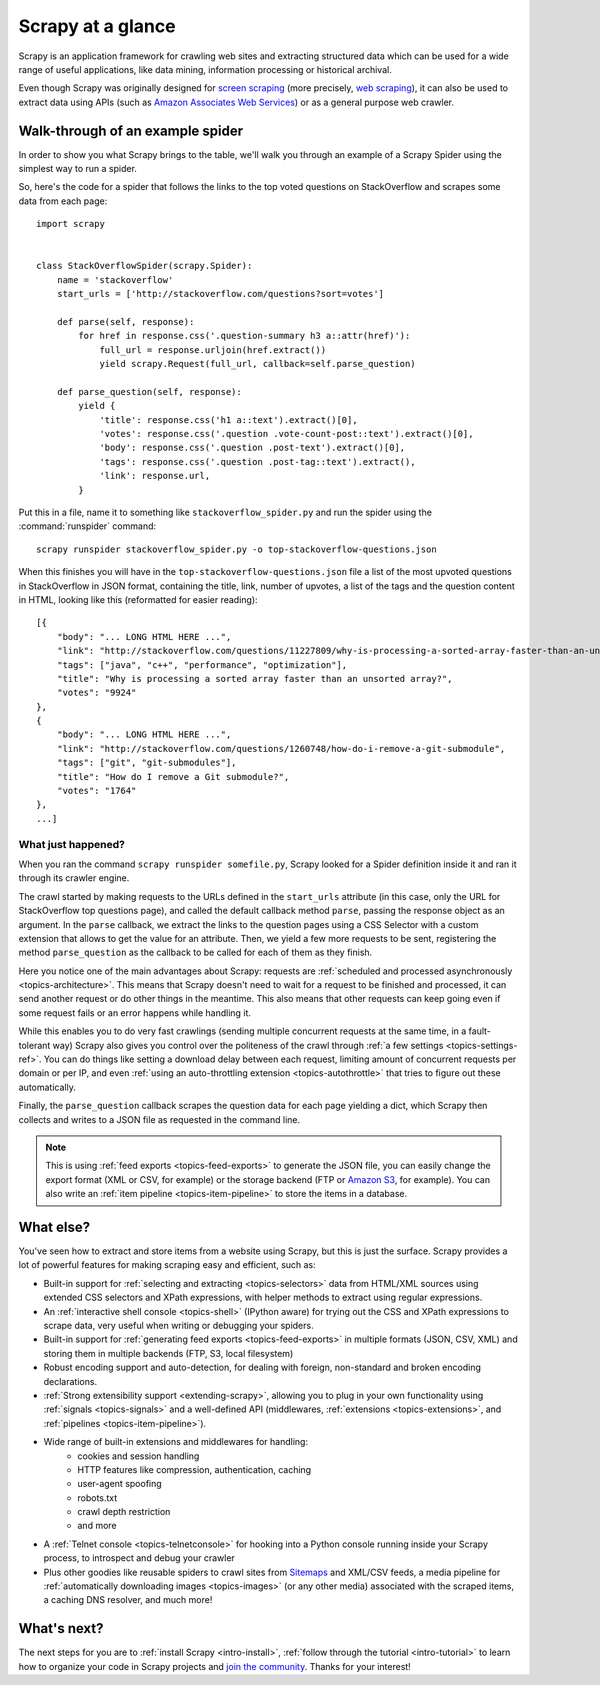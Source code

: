.. _intro-overview:

==================
Scrapy at a glance
==================

Scrapy is an application framework for crawling web sites and extracting
structured data which can be used for a wide range of useful applications, like
data mining, information processing or historical archival.

Even though Scrapy was originally designed for `screen scraping`_ (more
precisely, `web scraping`_), it can also be used to extract data using APIs
(such as `Amazon Associates Web Services`_) or as a general purpose web
crawler.


Walk-through of an example spider
=================================

In order to show you what Scrapy brings to the table, we'll walk you through an
example of a Scrapy Spider using the simplest way to run a spider.

So, here's the code for a spider that follows the links to the top
voted questions on StackOverflow and scrapes some data from each page::

    import scrapy


    class StackOverflowSpider(scrapy.Spider):
        name = 'stackoverflow'
        start_urls = ['http://stackoverflow.com/questions?sort=votes']

        def parse(self, response):
            for href in response.css('.question-summary h3 a::attr(href)'):
                full_url = response.urljoin(href.extract())
                yield scrapy.Request(full_url, callback=self.parse_question)

        def parse_question(self, response):
            yield {
                'title': response.css('h1 a::text').extract()[0],
                'votes': response.css('.question .vote-count-post::text').extract()[0],
                'body': response.css('.question .post-text').extract()[0],
                'tags': response.css('.question .post-tag::text').extract(),
                'link': response.url,
            }


Put this in a file, name it to something like ``stackoverflow_spider.py``
and run the spider using the :command:`runspider` command::

    scrapy runspider stackoverflow_spider.py -o top-stackoverflow-questions.json


When this finishes you will have in the ``top-stackoverflow-questions.json`` file
a list of the most upvoted questions in StackOverflow in JSON format, containing the
title, link, number of upvotes, a list of the tags and the question content in HTML,
looking like this (reformatted for easier reading)::

    [{
        "body": "... LONG HTML HERE ...",
        "link": "http://stackoverflow.com/questions/11227809/why-is-processing-a-sorted-array-faster-than-an-unsorted-array",
        "tags": ["java", "c++", "performance", "optimization"],
        "title": "Why is processing a sorted array faster than an unsorted array?",
        "votes": "9924"
    },
    {
        "body": "... LONG HTML HERE ...",
        "link": "http://stackoverflow.com/questions/1260748/how-do-i-remove-a-git-submodule",
        "tags": ["git", "git-submodules"],
        "title": "How do I remove a Git submodule?",
        "votes": "1764"
    },
    ...]



What just happened?
-------------------

When you ran the command ``scrapy runspider somefile.py``, Scrapy looked for a
Spider definition inside it and ran it through its crawler engine.

The crawl started by making requests to the URLs defined in the ``start_urls``
attribute (in this case, only the URL for StackOverflow top questions page),
and called the default callback method ``parse``, passing the response object as
an argument. In the ``parse`` callback, we extract the links to the
question pages using a CSS Selector with a custom extension that allows to get
the value for an attribute. Then, we yield a few more requests to be sent,
registering the method ``parse_question`` as the callback to be called for each
of them as they finish.

Here you notice one of the main advantages about Scrapy: requests are
:ref:`scheduled and processed asynchronously <topics-architecture>`.  This
means that Scrapy doesn't need to wait for a request to be finished and
processed, it can send another request or do other things in the meantime. This
also means that other requests can keep going even if some request fails or an
error happens while handling it.

While this enables you to do very fast crawlings (sending multiple concurrent
requests at the same time, in a fault-tolerant way) Scrapy also gives you
control over the politeness of the crawl through :ref:`a few settings
<topics-settings-ref>`. You can do things like setting a download delay between
each request, limiting amount of concurrent requests per domain or per IP, and
even :ref:`using an auto-throttling extension <topics-autothrottle>` that tries
to figure out these automatically.

Finally, the ``parse_question`` callback scrapes the question data for each
page yielding a dict, which Scrapy then collects and writes to a JSON file as
requested in the command line.

.. note::

    This is using :ref:`feed exports <topics-feed-exports>` to generate the
    JSON file, you can easily change the export format (XML or CSV, for example) or the
    storage backend (FTP or `Amazon S3`_, for example).  You can also write an
    :ref:`item pipeline <topics-item-pipeline>` to store the items in a database.


.. _topics-whatelse:

What else?
==========

You've seen how to extract and store items from a website using Scrapy, but
this is just the surface. Scrapy provides a lot of powerful features for making
scraping easy and efficient, such as:

* Built-in support for :ref:`selecting and extracting <topics-selectors>` data
  from HTML/XML sources using extended CSS selectors and XPath expressions,
  with helper methods to extract using regular expressions.

* An :ref:`interactive shell console <topics-shell>` (IPython aware) for trying
  out the CSS and XPath expressions to scrape data, very useful when writing or
  debugging your spiders.

* Built-in support for :ref:`generating feed exports <topics-feed-exports>` in
  multiple formats (JSON, CSV, XML) and storing them in multiple backends (FTP,
  S3, local filesystem)

* Robust encoding support and auto-detection, for dealing with foreign,
  non-standard and broken encoding declarations.

* :ref:`Strong extensibility support <extending-scrapy>`, allowing you to plug
  in your own functionality using :ref:`signals <topics-signals>` and a
  well-defined API (middlewares, :ref:`extensions <topics-extensions>`, and
  :ref:`pipelines <topics-item-pipeline>`).

* Wide range of built-in extensions and middlewares for handling:
    * cookies and session handling
    * HTTP features like compression, authentication, caching
    * user-agent spoofing
    * robots.txt
    * crawl depth restriction
    * and more

* A :ref:`Telnet console <topics-telnetconsole>` for hooking into a Python
  console running inside your Scrapy process, to introspect and debug your
  crawler

* Plus other goodies like reusable spiders to crawl sites from `Sitemaps`_ and
  XML/CSV feeds, a media pipeline for :ref:`automatically downloading images <topics-images>`
  (or any other media) associated with the scraped items, a caching DNS resolver,
  and much more!

What's next?
============

The next steps for you are to :ref:`install Scrapy <intro-install>`,
:ref:`follow through the tutorial <intro-tutorial>` to learn how to organize
your code in Scrapy projects and `join the community`_. Thanks for your
interest!

.. _join the community: http://scrapy.org/community/
.. _screen scraping: http://en.wikipedia.org/wiki/Screen_scraping
.. _web scraping: http://en.wikipedia.org/wiki/Web_scraping
.. _Amazon Associates Web Services: http://aws.amazon.com/associates/
.. _Amazon S3: http://aws.amazon.com/s3/
.. _Sitemaps: http://www.sitemaps.org
